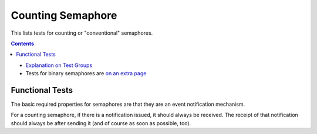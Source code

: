 ==================
Counting Semaphore
==================

This lists tests for counting or "conventional" semaphores.

.. contents::
   :depth: 4

* `Explanation on Test Groups <./Overview.rst>`_

* Tests for binary semaphores are `on an extra page <./Binary_Semaphore.rst>`_

  

Functional Tests
================

The basic required properties for semaphores
are that they are an event notification mechanism.

For a counting semaphore, if there is a notification issued, it should
always be received. The receipt of that notification should always be
after sending it (and of course as soon as possible, too).



